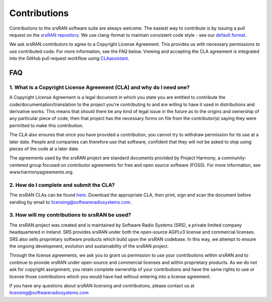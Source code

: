.. _gen_contributions:

Contributions
=============

Contributions to the srsRAN software suite are always welcome. The easiest way to contribute is by issuing a pull request on the `srsRAN repository <https://github.com/srsRAN/srsRAN>`_. We use clang-format to maintain consistent code style - see our `default format <https://github.com/srsRAN/srsRAN/blob/master/.clang-format>`_.

We ask srsRAN contributors to agree to a Copyright License Agreement. This provides us with necessary permissions to use contributed code. For more information, see the FAQ below. Viewing and accepting the CLA agreement is integrated into the GitHub pull request workflow using `CLAassistant <https://cla-assistant.io/>`_.

FAQ
***

1. What is a Copyright License Agreement (CLA) and why do I need one?
---------------------------------------------------------------------

A Copyright License Agreement is a legal document in which you state you are entitled to contribute the code/documentation/translation to the project you’re contributing to and are willing to have it used in distributions and derivative works. This means that should there be any kind of legal issue in the future as to the origins and ownership of any particular piece of code, then that project has the necessary forms on file from the contributor(s) saying they were permitted to make this contribution.

The CLA also ensures that once you have provided a contribution, you cannot try to withdraw permission for its use at a later date. People and companies can therefore use that software, confident that they will not be asked to stop using pieces of the code at a later date.

The agreements used by the srsRAN project are standard documents provided by Project Harmony, a community-centered group focused on contributor agreements for free and open source software (FOSS). For more information, see www.harmonyagreements.org.


2. How do I complete and submit the CLA?
----------------------------------------

The srsRAN CLAs can be found `here <http://www.softwareradiosystems.com/files/cla/>`_. Download the appropriate CLA, then print, sign and scan the document before sending by email to licensing@softwareradiosystems.com.


3. How will my contributions to srsRAN be used?
-----------------------------------------------

The srsRAN project was created and is maintained by Software Radio Systems (SRS), a private limited company headquartered in Ireland. SRS provides srsRAN under both the open-source AGPLv3 license and commercial licenses. SRS also sells proprietary software products which build upon the srsRAN codebase. In this way, we attempt to ensure the ongoing development, evolution and sustainability of the srsRAN project. 

Through the license agreements, we ask you to grant us permission to use your contributions within srsRAN and to continue to provide srsRAN under open-source and commercial licenses and within proprietary products. As we do not ask for copyright assignment, you retain complete ownership of your contributions and have the same rights to use or license those contributions which you would have had without entering into a license agreement.

If you have any questions about srsRAN licensing and contributions, please contact us at licensing@softwareradiosystems.com

